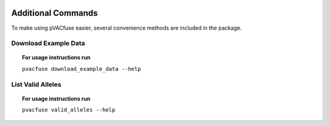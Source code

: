 .. image:: ../images/pVACfuse_logo_trans-bg_sm_v4b.png
    :align: right
    :alt: pVACfuse logo

Additional Commands
===================

To make using pVACfuse easier, several convenience methods are included in the package.

.. _pvacfuse_example_data:

Download Example Data
---------------------

.. topic:: For usage instructions run

   ``pvacfuse download_example_data --help``

.. .. argparse::
    :module: lib.download_example_data
    :func: define_parser
    :prog: pvacfuse download_example_data

List Valid Alleles
------------------

.. topic:: For usage instructions run

   ``pvacfuse valid_alleles --help``

.. .. argparse::
    :module: lib.valid_alleles
    :func: define_parser
    :prog: pvacfuse valid_alleles
